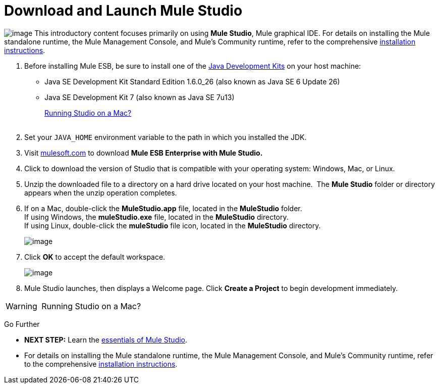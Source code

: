 = Download and Launch Mule Studio

image:/docs/download/thumbnails/98310255/studio_download.png?version=1&modificationDate=1389623909424[image] This introductory content focuses primarily on using *Mule Studio*, Mule graphical IDE.
For details on installing the Mule standalone runtime, the Mule Management Console, and Mule's Community runtime, refer to the comprehensive link:/docs/display/34X/Installing[installation instructions]. 

. Before installing Mule ESB, be sure to install one of the http://www.oracle.com/technetwork/java/javase/downloads/index.html[Java Development Kits] on your host machine:  +
* Java SE Development Kit Standard Edition 1.6.0_26 (also known as Java SE 6 Update 26)
* Java SE Development Kit 7 (also known as Java SE 7u13)
+
link:#DownloadandLaunchMuleStudio-studioMac[Running Studio on a Mac?] +
 +
. Set your `JAVA_HOME` environment variable to the path in which you installed the JDK. +

. Visit http://www.mulesoft.com/mule-esb-open-source-esb[mulesoft.com] to download **Mule ESB Enterprise with Mule Studio. ** +

. Click to download the version of Studio that is compatible with your operating system: Windows, Mac, or Linux. +

. Unzip the downloaded file to a directory on a hard drive located on your host machine.  The *Mule Studio* folder or directory appears when the unzip operation completes. +

. If on a Mac, double-click the **MuleStudio.app** file, located in the *MuleStudio* folder. +
If using Windows, the **muleStudio.exe** file, located in the *MuleStudio* directory. +
If using Linux, double-click the *muleStudio* file icon, located in the *MuleStudio* directory. +

+
image:/docs/download/thumbnails/98310255/muleStudio-app.png?version=1&modificationDate=1389623909390[image] +
+

. Click *OK* to accept the default workspace. +

+
image:/docs/download/attachments/98310255/workspace.png?version=1&modificationDate=1389623909433[image] +
+

. Mule Studio launches, then displays a Welcome page. Click *Create a Project* to begin development immediately.

[WARNING]
====
 Running Studio on a Mac?
////
[collapsed content]

If you're using Mac OS X Mountain Lion, there are two extra considerations to be mindful of when running Mule Studio.

==== Java Runtime Environment

Check to confirm that Java runtime environment 6 or 7 is in place on your system. From the command line (Terminal app), run: ` java -version`

The response should appear similar to the following:

[source]
----
Java(TM) SE Runtime Environment (build 1.6.0_43-b01-447-11M4203)
Java HotSpot(TM) 64-Bit Server VM (build 20.14-b01-447, mixed mode)
----

If a Java runtime environment is _not_ installed, the command triggers a prompt to install the JDK tools directly from Apple. Follow the instructions to download and install JDK 6 or 7.

==== Application Execution

By default, Mac OS X restricts execution of applications acquired outside the Apple App Store. Because you download Mule Studio _outside_ the App Store, your system may prevent you from running Mule Studio applications and issue a warning message advising you to change your security settings to proceed. (Note: you must have Administrator privileges to adjust the security settings.)

. On your Mac, open *System Preferences*, then navigate to **Security & Privacy**.
. In the *General* tab, under "Allow applications downloaded from:" select the radio button for *Anywhere*.
////
====

Go Further

* **NEXT STEP:** Learn the link:/docs/display/34X/Mule+Studio+Essentials[essentials of Mule Studio].
* For details on installing the Mule standalone runtime, the Mule Management Console, and Mule's Community runtime, refer to the comprehensive link:/docs/display/34X/Installing[installation instructions]. 
